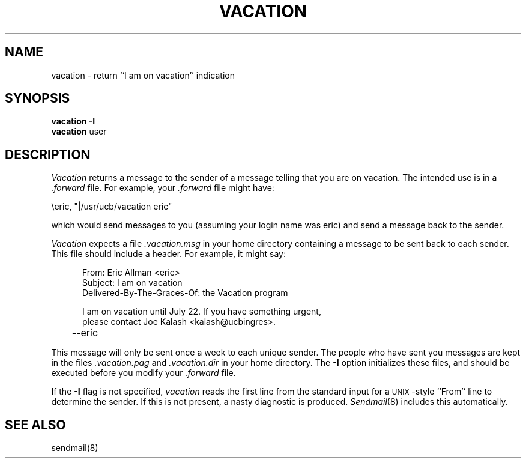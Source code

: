 .TH VACATION 1
.\"	@(#)vacation.1	4.2		85/04/29
.SH NAME
vacation \- return ``I am on vacation'' indication
.SH SYNOPSIS
.B vacation
.B \-I
.br
.B vacation
user
.SH DESCRIPTION
.I Vacation
returns a message to the sender of a message
telling that you are on vacation.
The intended use is in a
.I \&.forward
file.
For example,
your
.I \&.forward
file might have:
.PP
.ti +5
\eeric, "|/usr/ucb/vacation eric"
.PP
which would send messages to you
(assuming your login name was eric)
and send a message back to the sender.
.PP
.I Vacation
expects a file
.I \&.vacation.msg
in your home directory containing a message to be sent back
to each sender.
This file should include a header.
For example, it might say:
.PP
.in +5
.nf
From: Eric Allman <eric>
Subject: I am on vacation
Delivered-By-The-Graces-Of: the Vacation program

I am on vacation until July 22.  If you have something urgent,
please contact Joe Kalash <kalash@ucbingres>.
	--eric
.fi
.in -5
.PP
This message will only be sent once a week to each unique
sender.
The people who have sent you messages are kept in the files
.I \&.vacation.pag
and
.I \&.vacation.dir
in your home directory.
The
.B \-I
option initializes these files,
and should be executed before you modify your
.I \&.forward
file.
.PP
If the
.B \-I
flag is not specified,
.I vacation
reads the first line from the standard input
for a \s-1UNIX\s0-style
``From'' line
to determine the sender.
If this is not present,
a nasty diagnostic is produced.
.IR Sendmail (8)
includes this automatically.
.SH SEE\ ALSO
sendmail(8)
